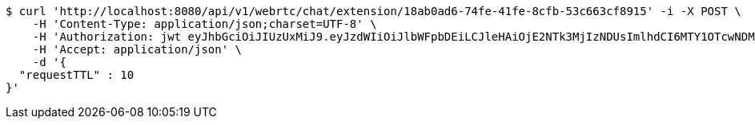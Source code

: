 [source,bash]
----
$ curl 'http://localhost:8080/api/v1/webrtc/chat/extension/18ab0ad6-74fe-41fe-8cfb-53c663cf8915' -i -X POST \
    -H 'Content-Type: application/json;charset=UTF-8' \
    -H 'Authorization: jwt eyJhbGciOiJIUzUxMiJ9.eyJzdWIiOiJlbWFpbDEiLCJleHAiOjE2NTk3MjIzNDUsImlhdCI6MTY1OTcwNDM0NX0.wQmtp6MTu9yZBOdkk5Tk5-EPVVqizgxSr8GwErcMCC1ccYHBZQR_RxebL43m0pAf1B6DY0SxnV0SspO8NxaFIg' \
    -H 'Accept: application/json' \
    -d '{
  "requestTTL" : 10
}'
----